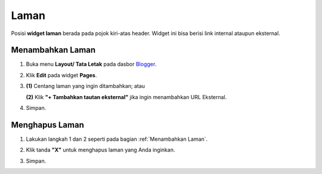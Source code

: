 Laman
=====

Posisi **widget laman** berada pada pojok kiri-atas header. Widget ini bisa berisi link internal ataupun eksternal.

.. _Menambahkan Laman:

Menambahkan Laman
-----------------

1. Buka menu **Layout/ Tata Letak** pada dasbor  `Blogger <https://www.blogger.com/>`_.

2. Klik **Edit** pada widget **Pages**.

   .. image:: _static/laman/1.png

3. **(1)** Centang laman yang ingin ditambahkan; atau

   **(2)** Klik **"+ Tambahkan tautan eksternal"** jika ingin menambahkan URL Eksternal.

   .. image:: _static/laman/2.1.png


4. Simpan.

Menghapus Laman
----------------

1. Lakukan langkah 1 dan 2 seperti pada bagian :ref:`Menambahkan Laman`.

2. Klik tanda **"X"** untuk menghapus laman yang Anda inginkan.

   .. image:: _static/laman/3.png

3. Simpan.
